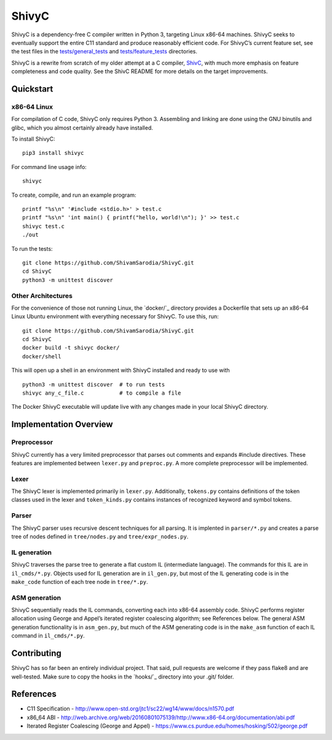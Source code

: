 ShivyC
======

| |Build Status| |Code Coverage|


ShivyC is a dependency-free C compiler written in Python 3, targeting Linux
x86-64 machines. ShivyC seeks to eventually support the entire C11
standard and produce reasonably efficient code. For ShivyC’s current
feature set, see the test files in the `tests/general\_tests`_ and
`tests/feature\_tests`_ directories.

ShivyC is a rewrite from scratch of my older attempt at a C compiler,
`ShivC`_, with much more emphasis on feature completeness and code
quality. See the ShivC README for more details on the target
improvements.

Quickstart
------------

x86-64 Linux
^^^^^^^^^^^^

For compilation of C code, ShivyC only requires Python 3. Assembling and linking are done using the GNU binutils and glibc, which you almost certainly already have installed.

To install ShivyC:
::

    pip3 install shivyc

For command line usage info:
::

    shivyc

To create, compile, and run an example program:
::

    printf "%s\n" '#include <stdio.h>' > test.c
    printf "%s\n" 'int main() { printf("hello, world!\n"); }' >> test.c
    shivyc test.c
    ./out

To run the tests:
::

    git clone https://github.com/ShivamSarodia/ShivyC.git
    cd ShivyC
    python3 -m unittest discover

Other Architectures
^^^^^^^^^^^^

For the convenience of those not running Linux, the `docker/`_ directory provides a Dockerfile that sets up an x86-64 Linux Ubuntu environment with everything necessary for ShivyC. To use this, run:

::

    git clone https://github.com/ShivamSarodia/ShivyC.git  
    cd ShivyC
    docker build -t shivyc docker/
    docker/shell

This will open up a shell in an environment with ShivyC installed and ready to use with

::

    python3 -m unittest discover  # to run tests
    shivyc any_c_file.c           # to compile a file
    
The Docker ShivyC executable will update live with any changes made in your local ShivyC directory. 


Implementation Overview
-----------------------

Preprocessor
^^^^^^^^^^^^

ShivyC currently has a very limited preprocessor that parses out
comments and expands #include directives. These features are implemented
between ``lexer.py`` and ``preproc.py``. A more complete preprocessor
will be implemented.

Lexer
^^^^^

The ShivyC lexer is implemented primarily in ``lexer.py``. Additionally,
``tokens.py`` contains definitions of the token classes used in the
lexer and ``token_kinds.py`` contains instances of recognized keyword
and symbol tokens.

Parser
^^^^^^

The ShivyC parser uses recursive descent techniques for all parsing. It
is implented in ``parser/*.py`` and creates a parse tree of nodes
defined in ``tree/nodes.py`` and ``tree/expr_nodes.py``.

IL generation
^^^^^^^^^^^^^

ShivyC traverses the parse tree to generate a flat custom IL
(intermediate language). The commands for this IL are in
``il_cmds/*.py``. Objects used for IL generation are in ``il_gen.py``,
but most of the IL generating code is in the ``make_code`` function of
each tree node in ``tree/*.py``.

ASM generation
^^^^^^^^^^^^^^

ShivyC sequentially reads the IL commands, converting each into x86-64
assembly code. ShivyC performs register allocation using George and
Appel’s iterated register coalescing algorithm; see References below.
The general ASM generation functionality is in ``asm_gen.py``, but much
of the ASM generating code is in the ``make_asm`` function of each IL
command in ``il_cmds/*.py``.

Contributing
------------

ShivyC has so far been an entirely individual project. That said, pull
requests are welcome if they pass flake8 and are well-tested. Make sure to copy the hooks in the `hooks/`_ directory into your .git/ folder.

References
----------

-  C11 Specification -
   http://www.open-std.org/jtc1/sc22/wg14/www/docs/n1570.pdf
-  x86\_64 ABI -
   http://web.archive.org/web/20160801075139/http://www.x86-64.org/documentation/abi.pdf
-  Iterated Register Coalescing (George and Appel) -
   https://www.cs.purdue.edu/homes/hosking/502/george.pdf

.. _tests/general\_tests: https://github.com/ShivamSarodia/ShivyC/tree/master/tests/general_tests
.. _tests/feature\_tests: https://github.com/ShivamSarodia/ShivyC/tree/master/tests/feature_tests
.. _ShivC: https://github.com/ShivamSarodia/ShivC

.. |Build Status| image:: https://travis-ci.org/ShivamSarodia/ShivyC.svg?branch=master
   :target: https://travis-ci.org/ShivamSarodia/ShivyC
.. |Code Coverage| image:: https://codecov.io/gh/ShivamSarodia/ShivyC/branch/master/graph/badge.svg
   :target: https://codecov.io/gh/ShivamSarodia/ShivyC
